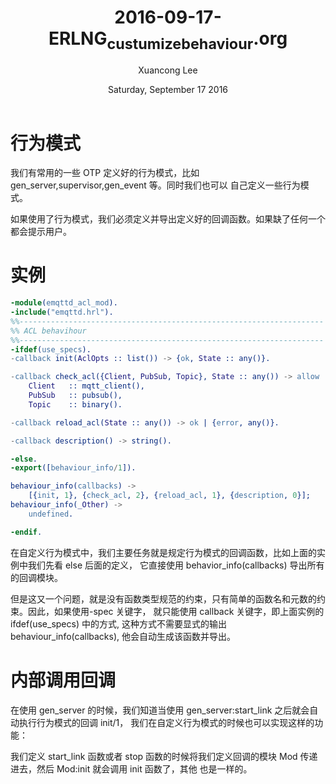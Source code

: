#+TITLE: 2016-09-17-ERLNG_custumize_behaviour.org
#+AUTHOR: Xuancong Lee 
#+EMAIL:  congleetea@gmail.com
#+DATE:  Saturday, September 17 2016 
#+OPTIONS: ^:nil

* 行为模式
我们有常用的一些 OTP 定义好的行为模式，比如 gen_server,supervisor,gen_event 等。同时我们也可以
自己定义一些行为模式。

如果使用了行为模式，我们必须定义并导出定义好的回调函数。如果缺了任何一个都会提示用户。

* 实例
#+BEGIN_SRC erlang
-module(emqttd_acl_mod).
-include("emqttd.hrl").
%%--------------------------------------------------------------------
%% ACL behavihour
%%--------------------------------------------------------------------
-ifdef(use_specs).
-callback init(AclOpts :: list()) -> {ok, State :: any()}.

-callback check_acl({Client, PubSub, Topic}, State :: any()) -> allow | deny | ignore when
    Client   :: mqtt_client(),
    PubSub   :: pubsub(),
    Topic    :: binary().

-callback reload_acl(State :: any()) -> ok | {error, any()}.

-callback description() -> string().

-else.
-export([behaviour_info/1]).

behaviour_info(callbacks) ->
    [{init, 1}, {check_acl, 2}, {reload_acl, 1}, {description, 0}];
behaviour_info(_Other) ->
    undefined.

-endif.
#+END_SRC

在自定义行为模式中，我们主要任务就是规定行为模式的回调函数，比如上面的实例中我们先看 else 后面的定义，
它直接使用 behavior_info(callbacks) 导出所有的回调模块。

但是这又一个问题，就是没有函数类型规范的约束，只有简单的函数名和元数的约束。因此，如果使用-spec 关键字，
就只能使用 callback 关键字，即上面实例的 ifdef(use_specs) 中的方式, 这种方式不需要显式的输出 behaviour_info(callbacks), 
他会自动生成该函数并导出。

* 内部调用回调
在使用 gen_server 的时候，我们知道当使用 gen_server:start_link 之后就会自动执行行为模式的回调 init/1，
我们在自定义行为模式的时候也可以实现这样的功能：

我们定义 start_link 函数或者 stop 函数的时候将我们定义回调的模块 Mod 传递进去，然后 Mod:init 就会调用 init 函数了，其他
也是一样的。
